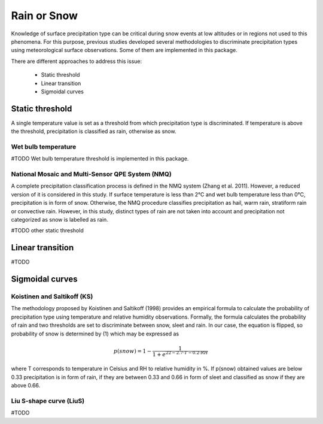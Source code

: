 Rain or Snow
============

Knowledge of surface precipitation type can be critical during
snow events at low altitudes or in regions not used to this phenomena.
For this purpose, previous studies developed several methodologies to 
discriminate precipitation types using meteorological surface observations.
Some of them are implemented in this package.

There are different approaches to address this issue:

   - Static threshold
   - Linear transition
   - Sigmoidal curves

Static threshold
----------------

A single temperature value is set as a threshold from which precipitation
type is discriminated. If temperature is above the threshold, precipitation
is classified as rain, otherwise as snow.

Wet bulb temperature
~~~~~~~~~~~~~~~~~~~~

#TODO Wet bulb temperature threshold is implemented in this package.

National Mosaic and Multi-Sensor QPE System (NMQ)
~~~~~~~~~~~~~~~~~~~~~~~~~~~~~~~~~~~~~~~~~~~~~~~~~
A complete precipitation classification process is defined in the NMQ system (Zhang et al. 2011). However,
a reduced version of it is considered in this study. If surface temperature is less than 2°C and wet bulb temperature
less than 0°C, precipitation is in form of snow. Otherwise, the NMQ procedure classifies precipitation as hail, warm
rain, stratiform rain or convective rain. However, in this study, distinct types of rain are not taken into account and
precipitation not categorized as snow is labelled as rain.


#TODO other static threshold

Linear transition
-----------------

#TODO

Sigmoidal curves
----------------

Koistinen and Saltikoff (KS)
~~~~~~~~~~~~~~~~~~~~~~~~~~~~

The methodology proposed by Koistinen and Saltikoff (1998) provides an 
empirical formula to calculate the probability of precipitation type using
temperature and relative humidity observations. Formally, the formula
calculates the probability of rain and two thresholds are set to discriminate
between snow, sleet and rain. In our case, the equation is flipped, so 
probability of snow is determined by (1) which may be expressed as

.. math::
    p(snow) = 1 - \dfrac{1}{1 + e^{22 - 2.7\cdot T - 0.2 \cdot RH}}

where T corresponds to temperature in Celsius and RH to relative humidity in %. If p(snow) obtained values are
below 0.33 precipitation is in form of rain, if they are between 0.33 and 0.66 in form of sleet and classified as snow
if they are above 0.66.

Liu S-shape curve (LiuS)
~~~~~~~~~~~~~~~~~~~~~~~~

#TODO

